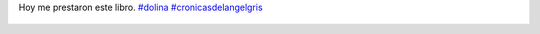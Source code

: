 Hoy me prestaron este libro. `#dolina <https://twitter.com/hashtag/dolina>`_ `#cronicasdelangelgris <https://twitter.com/hashtag/cronicasdelangelgris>`_

.. figure:: 5bq9xe.thumbnail.jpg
  :target: 5bq9xe.jpg
